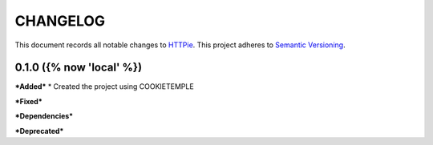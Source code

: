 ==========
CHANGELOG
==========

This document records all notable changes to `HTTPie <https://httpie.org>`_.
This project adheres to `Semantic Versioning <https://semver.org/>`_.


0.1.0 ({% now 'local' %})
------------------

***Added***
* Created the project using COOKIETEMPLE

***Fixed***

***Dependencies***

***Deprecated***
